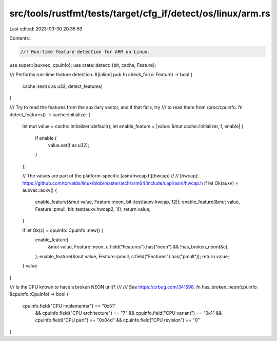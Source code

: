 src/tools/rustfmt/tests/target/cfg_if/detect/os/linux/arm.rs
============================================================

Last edited: 2023-03-30 20:35:59

Contents:

.. code-block:: rs

    //! Run-time feature detection for ARM on Linux.

use super::{auxvec, cpuinfo};
use crate::detect::{bit, cache, Feature};

/// Performs run-time feature detection.
#[inline]
pub fn check_for(x: Feature) -> bool {
    cache::test(x as u32, detect_features)
}

/// Try to read the features from the auxiliary vector, and if that fails, try
/// to read them from /proc/cpuinfo.
fn detect_features() -> cache::Initializer {
    let mut value = cache::Initializer::default();
    let enable_feature = |value: &mut cache::Initializer, f, enable| {
        if enable {
            value.set(f as u32);
        }
    };

    // The values are part of the platform-specific [asm/hwcap.h][hwcap]
    //
    // [hwcap]: https://github.com/torvalds/linux/blob/master/arch/arm64/include/uapi/asm/hwcap.h
    if let Ok(auxv) = auxvec::auxv() {
        enable_feature(&mut value, Feature::neon, bit::test(auxv.hwcap, 12));
        enable_feature(&mut value, Feature::pmull, bit::test(auxv.hwcap2, 1));
        return value;
    }

    if let Ok(c) = cpuinfo::CpuInfo::new() {
        enable_feature(
            &mut value,
            Feature::neon,
            c.field("Features").has("neon") && !has_broken_neon(&c),
        );
        enable_feature(&mut value, Feature::pmull, c.field("Features").has("pmull"));
        return value;
    }
    value
}

/// Is the CPU known to have a broken NEON unit?
///
/// See https://crbug.com/341598.
fn has_broken_neon(cpuinfo: &cpuinfo::CpuInfo) -> bool {
    cpuinfo.field("CPU implementer") == "0x51"
        && cpuinfo.field("CPU architecture") == "7"
        && cpuinfo.field("CPU variant") == "0x1"
        && cpuinfo.field("CPU part") == "0x04d"
        && cpuinfo.field("CPU revision") == "0"
}



